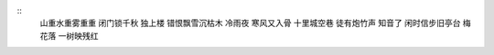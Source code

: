 ::
    山重水重雾重重
    闭门锁千秋
    独上楼
    错恨飘雪沉枯木
    冷雨夜
    寒风又入骨
    十里城空巷
    徒有炮竹声
    知音了
    闲时信步旧亭台
    梅花落
    一树映残红

